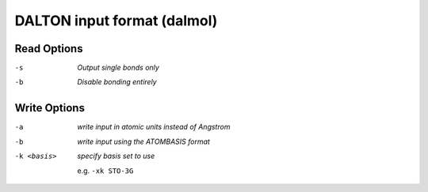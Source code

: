 .. _DALTON_input_format:

DALTON input format (dalmol)
============================
Read Options
~~~~~~~~~~~~ 

-s  *Output single bonds only*
-b  *Disable bonding entirely*
Write Options
~~~~~~~~~~~~~ 

-a  *write input in atomic units instead of Angstrom*
-b  *write input using the ATOMBASIS format*
-k <basis>  *specify basis set to use*

                     e.g. ``-xk STO-3G``


